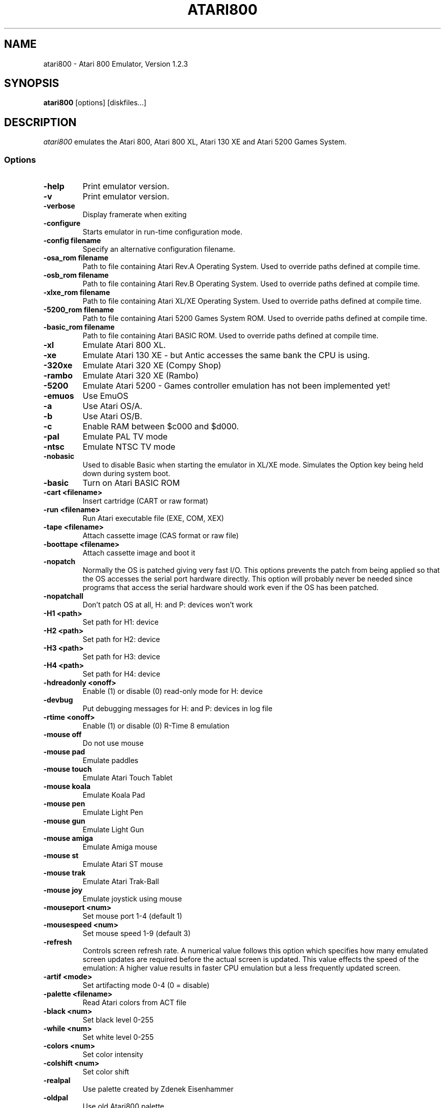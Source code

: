 .TH ATARI800 1 "08 July 2002"
.SH NAME
atari800 \- Atari 800 Emulator, Version 1.2.3
.SH SYNOPSIS
\fBatari800\fP [options] [diskfiles...]
.SH DESCRIPTION
\fIatari800\fP emulates the Atari 800, Atari 800 XL, Atari 130 XE and
Atari 5200 Games System.
.SS Options
.TP
\fB-help
Print emulator version.
.TP
\fB-v
Print emulator version.
.TP
\fB-verbose
Display framerate when exiting
.TP
\fB-configure
Starts emulator in run-time configuration mode.
.TP
\fB-config filename
Specify an alternative configuration filename.

.TP
\fB-osa_rom filename
Path to file containing Atari Rev.A Operating System.
Used to override paths defined at compile time.
.TP
\fB-osb_rom filename
Path to file containing Atari Rev.B Operating System.
Used to override paths defined at compile time.
.TP
\fB-xlxe_rom filename
Path to file containing Atari XL/XE Operating System.
Used to override paths defined at compile time.
.TP
\fB-5200_rom filename
Path to file containing Atari 5200 Games System ROM.
Used to override paths defined at compile time.
.TP
\fB-basic_rom filename
Path to file containing Atari BASIC ROM.
Used to override paths defined at compile time.

.TP
\fB-xl
Emulate Atari 800 XL.
.TP
\fB-xe
Emulate Atari 130 XE - but Antic accesses the same bank the CPU is using.
.TP
\fB-320xe
Emulate Atari 320 XE (Compy Shop)
.TP
\fB-rambo
Emulate Atari 320 XE (Rambo)
.TP
\fB-5200
Emulate Atari 5200 - Games controller emulation has not been implemented yet!
.TP
\fB-emuos
Use EmuOS

.TP
\fB-a
Use Atari OS/A.
.TP
\fB-b
Use Atari OS/B.
.TP
\fB-c
Enable RAM between $c000 and $d000.

.TP
\fB-pal                
Emulate PAL TV mode
.TP
\fB-ntsc               
Emulate NTSC TV mode

.TP
\fB-nobasic
Used to disable Basic when starting the emulator in XL/XE mode.
Simulates the Option key being held down during system boot.
.TP
\fB-basic
Turn on Atari BASIC ROM

.TP
\fB-cart <filename>    
Insert cartridge (CART or raw format)
.TP
\fB-run <filename>     
Run Atari executable file (EXE, COM, XEX)
.TP
\fB-tape <filename>    
Attach cassette image (CAS format or raw file)
.TP
\fB-boottape <filename>
Attach cassette image and boot it

.TP
\fB-nopatch
Normally the OS is patched giving very fast I/O. This options prevents
the patch from being applied so that the OS accesses the serial port
hardware directly. This option will probably never be needed since
programs that access the serial hardware should work even if the OS
has been patched.
.TP
\fB-nopatchall         
Don't patch OS at all, H: and P: devices won't work

.TP
\fB-H1 <path>          
Set path for H1: device
.TP
\fB-H2 <path>          
Set path for H2: device
.TP
\fB-H3 <path>          
Set path for H3: device
.TP
\fB-H4 <path>          
Set path for H4: device
.TP
\fB-hdreadonly <onoff> 
Enable (1) or disable (0) read-only mode for H: device
.TP
\fB-devbug             
Put debugging messages for H: and P: devices in log file

.TP
\fB-rtime <onoff>      
Enable (1) or disable (0) R-Time 8 emulation

.TP
\fB-mouse off          
Do not use mouse
.TP
\fB-mouse pad          
Emulate paddles
.TP
\fB-mouse touch        
Emulate Atari Touch Tablet
.TP
\fB-mouse koala        
Emulate Koala Pad
.TP
\fB-mouse pen          
Emulate Light Pen
.TP
\fB-mouse gun          
Emulate Light Gun
.TP
\fB-mouse amiga        
Emulate Amiga mouse
.TP
\fB-mouse st           
Emulate Atari ST mouse
.TP
\fB-mouse trak         
Emulate Atari Trak-Ball
.TP
\fB-mouse joy          
Emulate joystick using mouse
.TP
\fB-mouseport <num>    
Set mouse port 1-4 (default 1)
.TP
\fB-mousespeed <num>   
Set mouse speed 1-9 (default 3)

.TP
\fB-refresh
Controls screen refresh rate. A numerical value follows this option
which specifies how many emulated screen updates are required before
the actual screen is updated. This value effects the speed of the
emulation: A higher value results in faster CPU emulation but a
less frequently updated screen.

.TP
\fB-artif <mode>       
Set artifacting mode 0-4 (0 = disable)
.TP
\fB-palette <filename> 
Read Atari colors from ACT file
.TP
\fB-black <num>        
Set black level 0-255
.TP
\fB-while <num>        
Set white level 0-255
.TP
\fB-colors <num>       
Set color intensity
.TP
\fB-colshift <num>     
Set color shift
.TP
\fB-realpal            
Use palette created by Zdenek Eisenhammer
.TP
\fB-oldpal             
Use old Atari800 palette
.TP
\fB-foxpal             
Use palette created by Piotr Fusik

.TP
\fB-sound              
Enable sound
.TP
\fB-nosound            
Disable sound
.TP
\fB-dsprate <freq>     
Set mixing frequency (Hz)
.TP
\fB-snddelay <time>    
Set sound delay (milliseconds)


.SS Curses Options
.TP
\fB-left
Use columns 0 to 39.
.TP
\fB-central
Use columns 20 to 59.
.TP
\fB-right
Use columns 40 to 79.
.TP
\fB-wide1
Use columns 0 to 79. In this mode only the even character positions
are used. The odd locations are filled with spaces.
.TP
\fB-wide2
Use columns 0 to 79. This mode is similar to \fB-wide1\fP except that
the spaces are in reverse video if the previous character was also
in reverse video.


.SS Falcon Options
.TP
\fB-interlace <x>      
Generate Falcon screen only every x frame
.TP
\fB-videl              
Direct VIDEL programming (Falcon/VGA only)
.TP
\fB-double             
Double the screen size on NOVA
.TP
\fB-delta              
Delta screen output (differences only)

.SS SVGALIB Options
.TP
\fB-interlace
Enable screen interlace option


.SS DOS/VGA Options
.TP
\fB-interlace          
Generate screen with interlace
.TP
\fB-video <mode>       
0=320x200, 1=320x240, 2=320x480 interlaced with black lines, 3=320x480 interlaced with darker lines
.TP
\fB-novesa             
Do not use VESA 2 video modes
.TP
\fB-vretrace           
Use vertical retrace control

.TP
\fB-LPTjoy1            
Read joystick connected to LPT1
.TP
\fB-LPTjoy2            
Read joystick connected to LPT2
.TP
\fB-LPTjoy3            
Read joystick connected to LPT3
.TP
\fB-joyswap            
Swap joysticks

.TP
\fB-keyboard 0         
PC keyboard layout
.TP
\fB-keyboard 1         
Atari keyboard layout


.SS X11 Options
.TP
\fB-small
Runs the emulator in a small window where each Atari 800 pixel is
represented by one X Window pixel.
.TP
\fB-large
Runs the emulator in a large window where each Atari 800 pixel is
represented by a 2x2 X Window rectange. This mode is selected by
default.
.TP
\fB-huge
Runs the emulator in a huge window where each Atari 800 pixel is
represented by a 3x3 X Window rectange.
.TP
\fB-clip_x number-of-pixels
Sets left offset for clipping.
.TP
\fB-clip_width number-of-pixels
Sets the width of the clipping-area.
.TP
\fB-clip_y number-of-pixels
Sets top offset for clipping.
.TP
\fB-clip_height number-of-pixels
Sets the height of the clipping-area.
.TP
\fB-private_cmap
Tells the Emulator to use its own private colormap.
.TP
\fB-fps                
Show framerate
.TP
\fB-sio                
Show SIO monitor
.TP
\fB-x11bug             
Enable debug code in atari_x11.c

.TP
\fB-keypad             
Keypad mode

.SS SDL Options
.TP
\fB-rotate90
Runs the emulator with rotated display (useful for devices with 240x320
screen)
.TP
\fB-fullscreen
Runs in fullscreen (tries to switch to 336x240 resolution)
.TP
\fB-windowed
Runs in a window (does not change your working resolution)
.TP
\fB-width number-of-pixels
Host horizontal resolution for fullscreen
.TP
\fB-height number-of-pixels
Host vertical resolution for fullscreen
.TP
\fB-bpp number-of-bits
Host color depth for running in fullscreen
.TP
\fB-nojoystick
SDL Joysticks will not be initialized
.TP
\fB-joy0 path-to-device
Defines path to device used in LPTjoy 0. Available on linux-ia32 only.
.TP
\fB-joy1 path-to-device
Defines path to device used in LPTjoy 1. Available on linux-ia32 only.

.PD 0

.SH KEYBOARD, JOYSTICK & PADDLE CONTROLS

.SS Curses
.TP
\fBF1
Built in User Interface
.TP
\fBF2
Option
.TP
\fBF3
Select
.TP
\fBF4
Start
.TP
\fBF5
Warm Reset
.TP
\fBF6
Toggle RAM/ROM between 0x8000 and 0xbfff (PIL Mode)
.TP
\fBF7
Break Key
.TP
\fBF8
Cold Reset
.TP
\fBF9
Exit Emulator
.TP
\fBF10
---
.TP
\fBF11
---
.TP
\fBF12
---

.PP
Some control have special meaning within curses and should not be used.

    Avoid Control + C, J, M, Q, S and Z

The remaining control characters can be typed. Control characters are
displayed on the screen with the associated upper case character in bold.

No Joystick or Paddle support in this version.

.SS Falcon
.TP
\fBF1
Built in User Interface
.TP
\fBF2
Option
.TP
\fBF3
Select
.TP
\fBF4
Start
.TP
\fBF5
Warm Reset
.TP
\fBShft+F5
Cold Reset
.TP
\fBF6
Toggle RAM/ROM between 0x8000 and 0xbfff (PIL Mode)
.TP
\fBF7
Break Key
.TP
\fBF8
Enter monitor
.TP
\fBF9
EXIT Emulator
.TP
\fBHelp
HELP key (800XL/130XE)

.PP
Joystick 0 is operated by the numeric keypad (make sure that the numeric
keypad has been enabled).
 
        7 8 9
         \\|/
        4 5 6
         /|\\
        1 2 3
 
        And 0 is the fire key.
 
At the moment it is not possible to use a Paddle with this version.

.SS SVGALIB
.TP
\fBF1
Built in User Interface
.TP
\fBF2
Option
.TP
\fBF3
Select
.TP
\fBF4
Start
.TP
\fBF5
Warm Reset
.TP
\fBShft+F5
Cold Reset
.TP
\fBF6
Toggle RAM/ROM between 0x8000 and 0xbfff (PIL Mode)
.TP
\fBF7
Break Key
.TP
\fBF8
Enter monitor
.TP
\fBF9
Exit Emulator
.TP
\fBF10
Save Screenshot (+Shift=interlaced screenshot)
.TP
\fBF11
Joystick Autofire On/Off
.TP
\fBF12
---
.TP
\fB`
This character replaces the CAPS lock key because I have not found a
way of detecting it. A future solution maybe to automatically issue a
CAPS lock key when a transition is made between lower and upper case
keys. i.e. If svgalib return 'a' followed by 'A' it could send 'a'
'CAPS' 'A' to the Atari.

.PP
The CTRL+SHIFT keyboard combinations are implemented using the left
ALT key.

Joystick 0 is operated by the numeric keypad (make sure that the numeric
keypad has been enabled).

        7 8 9
         \\|/
        4 5 6
         /|\\
        1 2 3

        And 0 is the fire key.

At the moment it is not possible to use a Paddle with the SVGALIB
version.

.SS DOS/VGA
.TP
\fBF1
Built in User Interface
.TP
\fBF2
Option Key
.TP
\fBF3
Select Key
.TP
\fBF4
Start Key
.TP
\fBF5
Warm Reset
.TP
\fBShft+F5
Cold Reset
.TP
\fBF6
PIL Mode (Atari800) / Help Key (XL/XE)
.TP
\fBF7
Switch between Emulated joysticks mode and Normal keyboard
.TP
\fBF8
Enter monitor
.TP
\fBF9
EXIT Emulator
.TP
\fBF10
Save Screenshot (+Shift=interlaced screenshot)

.PP
Control-C terminates the program; to type Control-c, type ALT-c instead.
` is used as the Atari-Invers key

Joysticks can be either real one connected to game port, or old 8-bit
digital CX-40 joysticks connected to parallel port or keyboard joysticks
(try out JOYCFG.EXE).
 
At the moment it is not possible to use a Paddle with this version.

.SS X11
.TP
\fBF1
Built in User Interface
.TP
\fBF2
Option
.TP
\fBF3
Select
.TP
\fBF4
Start
.TP
\fBF5
Warm Reset
.TP
\fBShft+F5
Cold Reset
.TP
\fBF6
Toggle RAM/ROM between 0x8000 and 0xbfff (PIL Mode)
.TP
\fBF7
Break Key
.TP
\fBF8
---
.TP
\fBF9
Exit Emulator
.TP
\fBF10
---
.TP
\fBF11
Vertical Positioning: Scroll Screen Downwards
.TP
\fBF12
Vertical Positioning: Scroll Screen Upwards
.TP
\fBALT
Atari Key (Either ALT Key will work)

.PP
Joystick 0 is operated by the mouse position relative to the center of
the screen. The mouse button acts as the trigger.  On Linux, standard
joysticks are also supported.

Paddle 0 is operated by moving the mouse pointer across the window.

.SS SDL
.TP
\fBLALT+f
switching FULLSCREEN (probably doesn't work in Windows)
.TP
\fBLALT+g
switching WIDTH_MODE (so you can set 320x240)
.TP
\fBLALT+b
switching BLACK-AND-WHITE (feel to power of BW monitor!)
.TP
\fBLALT+j
swapping _keyboard_emulated_ joysticks
.TP
\fBLALT+e
switching bpp (for debug only, will be removed soon)

.PP
To redefine keys for joystick emulation you must modify SDL_TRIG_* and
SDL_JOY_* in atari_sdl.c, then recompile Atari800. In source you can
also turn off sound or change defaults (FULLSCREEN, BW,
SWAP_JOYSTICKS, WIDTH_MODE).

On Linux, standard joysticks are supported.


.PD 1

.SH FILES
.TP
\fI/usr/share/atari800/ATARIOSA.ROM\fR
Atari O/S A
.TP
\fI/usr/share/atari800/ATARIOSB.ROM\fR
Atari O/S B
.TP
\fI/usr/share/atari800/ATARIXL.ROM\fR
Atari 800 XL O/S
.TP
\fI/usr/share/atari800/ATARI5200.ROM\fR
Atari 5200 O/S
.TP
\fI/usr/share/atari800/ATARIBAS.ROM\fR
Atari Basic
.SH BUGS
A few programs cause the emulator to enter its built in debugger. The
reason for this is unknown at the moment.
